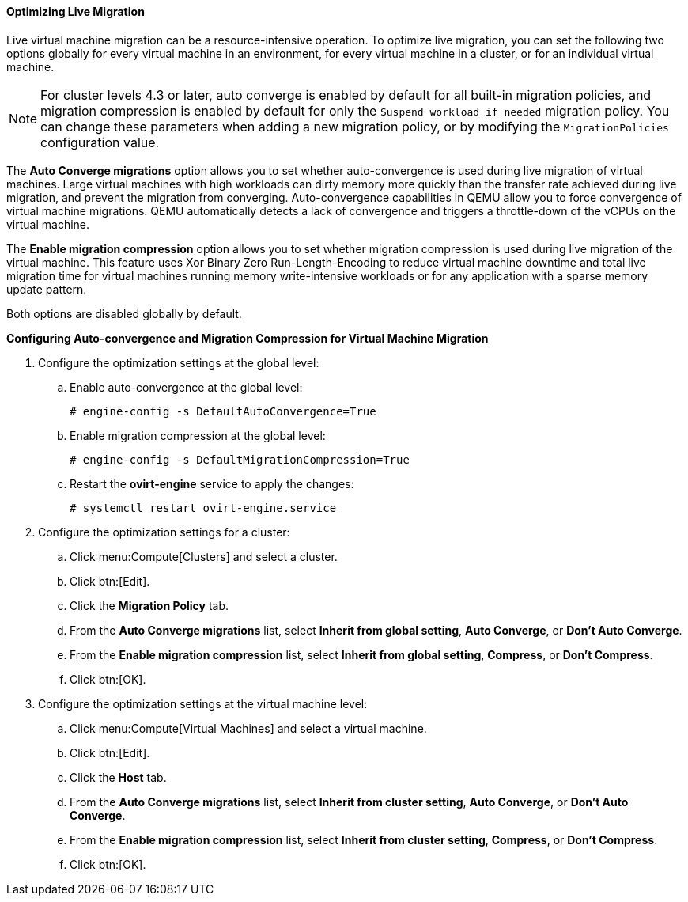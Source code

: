 [[Optimizing_Live_Migration]]
==== Optimizing Live Migration

Live virtual machine migration can be a resource-intensive operation. To optimize live migration, you can set the following two options globally for every virtual machine in an environment, for every virtual machine in a cluster, or for an individual virtual machine.

[NOTE]
====
For cluster levels 4.3 or later, auto converge is enabled by default for all built-in migration policies, and migration compression is enabled by default for only the `Suspend workload if needed` migration policy. You can change these parameters when adding a new migration policy, or by modifying the `MigrationPolicies` configuration value.
====

The *Auto Converge migrations* option allows you to set whether auto-convergence is used during live migration of virtual machines. Large virtual machines with high workloads can dirty memory more quickly than the transfer rate achieved during live migration, and prevent the migration from converging. Auto-convergence capabilities in QEMU allow you to force convergence of virtual machine migrations. QEMU automatically detects a lack of convergence and triggers a throttle-down of the vCPUs on the virtual machine.

The *Enable migration compression* option allows you to set whether migration compression is used during live migration of the virtual machine. This feature uses Xor Binary Zero Run-Length-Encoding to reduce virtual machine downtime and total live migration time for virtual machines running memory write-intensive workloads or for any application with a sparse memory update pattern.

Both options are disabled globally by default.


*Configuring Auto-convergence and Migration Compression for Virtual Machine Migration*

. Configure the optimization settings at the global level:
.. Enable auto-convergence at the global level:
+
[options="nowrap" subs="normal"]
----
# engine-config -s DefaultAutoConvergence=True
----
+
.. Enable migration compression at the global level:
+
[options="nowrap" subs="normal"]
----
# engine-config -s DefaultMigrationCompression=True
----
+
.. Restart the *ovirt-engine* service to apply the changes:
+
[options="nowrap" subs="normal"]
----
# systemctl restart ovirt-engine.service
----
+
. Configure the optimization settings for a cluster:
.. Click menu:Compute[Clusters] and select a cluster.
.. Click btn:[Edit].
.. Click the *Migration Policy* tab.
.. From the *Auto Converge migrations* list, select *Inherit from global setting*, *Auto Converge*, or *Don't Auto Converge*.
.. From the *Enable migration compression* list, select *Inherit from global setting*, *Compress*, or *Don't Compress*.
.. Click btn:[OK].
. Configure the optimization settings at the virtual machine level:
.. Click menu:Compute[Virtual Machines] and select a virtual machine.
.. Click btn:[Edit].
.. Click the *Host* tab.
.. From the *Auto Converge migrations* list, select *Inherit from cluster setting*, *Auto Converge*, or *Don't Auto Converge*.
.. From the *Enable migration compression* list, select *Inherit from cluster setting*, *Compress*, or *Don't Compress*.
.. Click btn:[OK].
